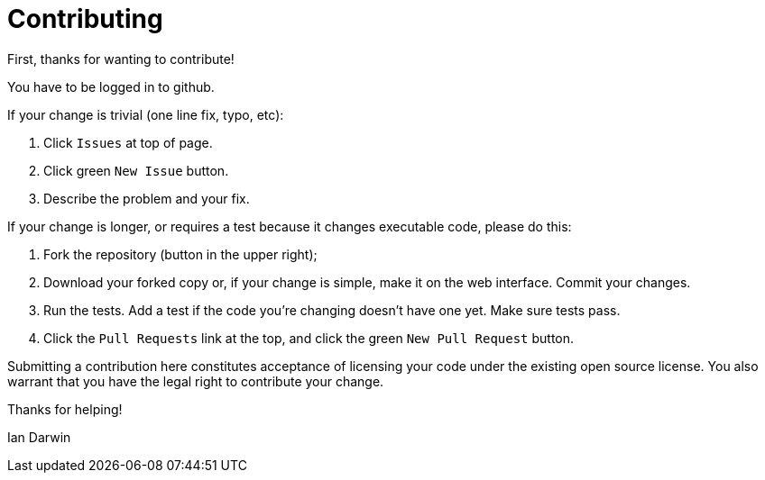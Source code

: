 = Contributing

First, thanks for wanting to contribute!

You have to be logged in to github.

If your change is trivial (one line fix, typo, etc):

. Click `Issues` at top of page.
. Click green `New Issue` button.
. Describe the problem and your fix.

If your change is longer, or requires a test because it changes executable code, please do this:

. Fork the repository (button in the upper right);
. Download your forked copy or, if your change is simple, make it on the web interface. Commit your changes.
. Run the tests. Add a test if the code you're changing doesn't have one yet. Make sure tests pass.
. Click the `Pull Requests` link at the top, and click the green `New Pull Request` button.

Submitting a contribution here constitutes acceptance of licensing your code under the existing open source license.
You also warrant that you have the legal right to contribute your change.

Thanks for helping!

Ian Darwin
